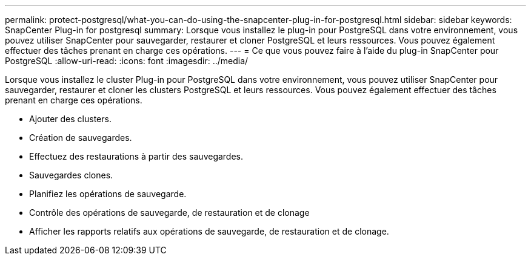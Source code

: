---
permalink: protect-postgresql/what-you-can-do-using-the-snapcenter-plug-in-for-postgresql.html 
sidebar: sidebar 
keywords: SnapCenter Plug-in for postgresql 
summary: Lorsque vous installez le plug-in pour PostgreSQL dans votre environnement, vous pouvez utiliser SnapCenter pour sauvegarder, restaurer et cloner PostgreSQL et leurs ressources. Vous pouvez également effectuer des tâches prenant en charge ces opérations. 
---
= Ce que vous pouvez faire à l'aide du plug-in SnapCenter pour PostgreSQL
:allow-uri-read: 
:icons: font
:imagesdir: ../media/


[role="lead"]
Lorsque vous installez le cluster Plug-in pour PostgreSQL dans votre environnement, vous pouvez utiliser SnapCenter pour sauvegarder, restaurer et cloner les clusters PostgreSQL et leurs ressources. Vous pouvez également effectuer des tâches prenant en charge ces opérations.

* Ajouter des clusters.
* Création de sauvegardes.
* Effectuez des restaurations à partir des sauvegardes.
* Sauvegardes clones.
* Planifiez les opérations de sauvegarde.
* Contrôle des opérations de sauvegarde, de restauration et de clonage
* Afficher les rapports relatifs aux opérations de sauvegarde, de restauration et de clonage.

